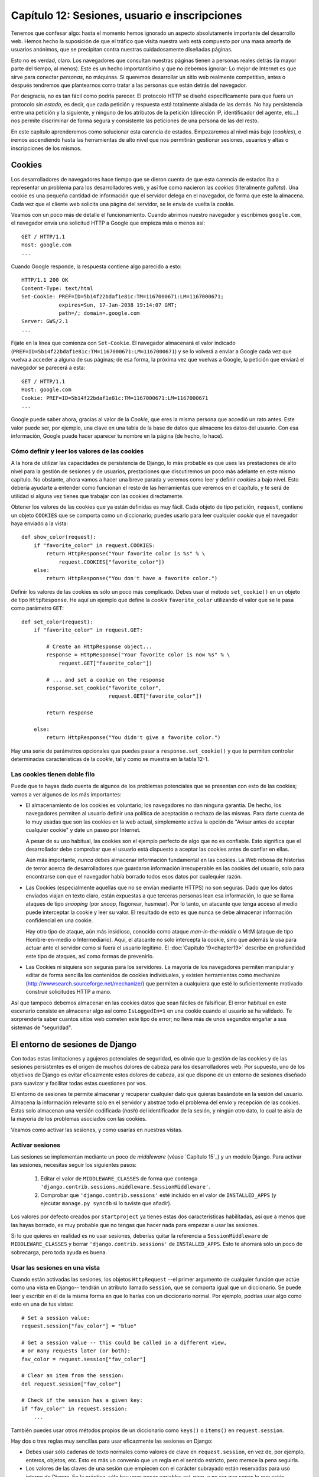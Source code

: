 ==============================================
Capítulo 12: Sesiones, usuario e inscripciones
==============================================

Tenemos que confesar algo: hasta el momento hemos ignorado un aspecto
absolutamente importante del desarrollo web. Hemos hecho la
suposición de que el tráfico que visita nuestra web está compuesto
por una masa amorfa de usuarios anónimos, que se precipitan contra nuestras
cuidadosamente diseñadas páginas.

Esto no es verdad, claro. Los navegadores que consultan nuestras
páginas tienen a personas reales detrás (la mayor parte del tiempo, al
menos). Este es un hecho importantísimo y que no debemos ignorar: Lo
mejor de Internet es que sirve para conectar *personas*, no máquinas. Si
queremos desarrollar un sitio web realmente competitivo, antes o después
tendremos que plantearnos como tratar a las personas que están
detrás del navegador.

Por desgracia, no es tan fácil como podría parecer. El protocolo HTTP
se diseñó específicamente para que fuera un protocolo *sin estado*, es
decir, que cada petición y respuesta está totalmente aislada de las
demás. No hay persistencia entre una petición y la siguiente, y ninguno
de los atributos de la petición (dirección IP, identificador del
agente, etc...) nos permite discriminar de forma segura y consistente
las peticiones de una persona de las del resto.

En este capítulo aprenderemos como solucionar esta carencia de
estados. Empezaremos al nivel más bajo (*cookies*), e iremos ascendiendo
hasta las herramientas de alto nivel que nos permitirán gestionar
sesiones, usuarios y altas o inscripciones de los mismos.

Cookies
=======

Los desarrolladores de navegadores hace tiempo que se dieron cuenta de que esta
carencia de estados iba a representar un problema para los desarrolladores
web, y así fue como nacieron las *cookies* (literalmente *galleta*). Una
cookie es una pequeña cantidad de información que el servidor delega
en el navegador, de forma que este la almacena. Cada vez que el cliente
web solicita una página del servidor, se le envía de
vuelta la cookie.

Veamos con un poco más de detalle el funcionamiento. Cuando abrimos
nuestro navegador y escribimos ``google.com``, el navegador envía
una solicitud HTTP a Google que empieza más o menos así::

    GET / HTTP/1.1
    Host: google.com
    ...

Cuando Google responde, la respuesta contiene algo parecido a esto::

    HTTP/1.1 200 OK
    Content-Type: text/html
    Set-Cookie: PREF=ID=5b14f22bdaf1e81c:TM=1167000671:LM=1167000671;
                expires=Sun, 17-Jan-2038 19:14:07 GMT;
                path=/; domain=.google.com
    Server: GWS/2.1
    ...

Fíjate en la línea que comienza con ``Set-Cookie``. El navegador almacenará
el valor indicado (``PREF=ID=5b14f22bdaf1e81c:TM=1167000671:LM=1167000671``) y
se lo volverá a enviar a Google cada vez que vuelva a acceder a alguna de
sus páginas; de esa forma, la próxima vez que vuelvas a Google, la petición
que enviará el navegador se parecerá a esta::

    GET / HTTP/1.1
    Host: google.com
    Cookie: PREF=ID=5b14f22bdaf1e81c:TM=1167000671:LM=1167000671
    ...

Google puede saber ahora, gracias al valor de la *Cookie*, que eres la misma
persona que accedió un rato antes. Este valor puede ser, por ejemplo, una
clave en una tabla de la base de datos que almacene los datos del
usuario. Con esa información, Google puede hacer aparecer tu nombre
en la página (de hecho, lo hace).

Cómo definir y leer los valores de las cookies
----------------------------------------------

A la hora de utilizar las capacidades de persistencia de Django, lo más
probable es que uses las prestaciones de alto nivel para la gestión de
sesiones y de usuarios, prestaciones que discutiremos un poco más
adelante en este mismo capítulo. No obstante, ahora vamos a hacer
una breve parada y veremos como leer y definir *cookies* a bajo
nivel. Esto debería ayudarte a entender como funcionan el resto
de las herramientas que veremos en el capítulo, y te será de utilidad
si alguna vez tienes que trabajar con las cookies directamente.

Obtener los valores de las cookies que ya están definidas es muy fácil. Cada
objeto de tipo petición, ``request``, contiene un objeto ``COOKIES`` que se
comporta como un diccionario; puedes usarlo para leer cualquier *cookie* que el
navegador haya enviado a la vista::

    def show_color(request):
        if "favorite_color" in request.COOKIES:
            return HttpResponse("Your favorite color is %s" % \
                request.COOKIES["favorite_color"])
        else:
            return HttpResponse("You don't have a favorite color.")

Definir los valores de las cookies es sólo un poco más complicado. Debes
usar el método ``set_cookie()`` en un objeto de tipo ``HttpResponse``. He
aquí un ejemplo que define la *cookie* ``favorite_color`` utilizando
el valor que se le pasa como parámetro ``GET``::

    def set_color(request):
        if "favorite_color" in request.GET:

            # Create an HttpResponse object...
            response = HttpResponse("Your favorite color is now %s" % \
                request.GET["favorite_color"])

            # ... and set a cookie on the response
            response.set_cookie("favorite_color",
                                request.GET["favorite_color"])

            return response

        else:
            return HttpResponse("You didn't give a favorite color.")

Hay una serie de parámetros opcionales que puedes pasar
a ``response.set_cookie()`` y que te permiten controlar determinadas
características de la *cookie*, tal y como se muestra en la
tabla 12-1.

.. tabla:: Tabla 12-1: Opciones de las Cookies

==============  =================  ===================================================
 Parámetro      Valor por omisión  Descripción
==============  =================  ===================================================
  ``max_age``       ``None``       El tiempo (en segundos) que la cookie
                                   debe permanecer activa. Si este
                                   parámetro es la *cookie*, desaparecerá
                                   automáticamente cuando se cierre el
                                   navegador.


 ``expires``       ``None``       La fecha y hora en que la cookie debe
                                   expirar. Debe estar en el formato
                                   ``"Wdy, DD-Mth-YY HH:MM:SS GMT"``. Si
                                   se utiliza este parámetro, su valor
                                   tiene preferencia sobre el definido
                                   mediante ``max_age``.

    ``path``        ``"/"``        La ruta o *path* para la cual es válida la
                                   cookie. Los navegadores solo reenviarán la
                                   cookie a las páginas que estén en dicha
                                   ruta. Esto impide que se envíe esta cookie
                                   a otras secciones de la web.

                                   Es especialmente útil si no se tiene el control
                                   del nivel superior de directorios del
                                   servidor web.

    ``domain``      ``None``       El dominio para el cual es válida la cookie. Se
                                   puede usar este parámetro para definir una
                                   cookie que sea apta para varios dominios. Por
                                   ejemplo, definiendo ``domain=".example.com"``
                                   la cookie será enviada a los dominios
                                   ``www.example.com``, ``www2.example.com`` y
                                   ``aun.otro.subdominio.example.com``.

                                   Si a este parámetro no se le asigna ningún valor, 
                                   la cookie solo será enviada al dominio que la
                                   definió.

    ``secure``      ``False``      Si este valor se define como ``True``, se le indica
                                   al navegador que sólo retorne esta cookie a las 
                                   páginas que se accedan de forma segura
                                   (protocolo HTTPS en vez de   HTTP).
==============  =================  ===================================================

Las cookies tienen doble filo
-----------------------------

Puede que te hayas dado cuenta de algunos de los problemas potenciales
que se presentan con esto de las cookies; vamos a ver algunos de los
más importantes:

* El almacenamiento de los cookies es voluntario; los navegadores
  no dan ninguna garantía. De hecho, los navegadores permiten al
  usuario definir una política de aceptación o rechazo de las
  mismas. Para darte cuenta de lo muy usadas que son las cookies
  en la web actual, simplemente activa la opción de "Avisar antes
  de aceptar cualquier cookie" y date un paseo por Internet.

  A pesar de su uso habitual, las cookies son el ejemplo perfecto
  de algo que no es confiable. Esto significa que el desarrollador debe
  comprobar que el usuario está dispuesto a aceptar las cookies
  antes de confiar en ellas.

  Aún más importante, *nunca* debes almacenar información fundamental
  en las cookies. La Web rebosa de historias de terror acerca
  de desarrolladores que guardaron información irrecuperable
  en las cookies del usuario, solo para encontrarse con que el
  navegador había borrado todos esos datos por cualequier razón.

* Las Cookies (especialmente aquellas que no se envían mediante HTTPS)
  no son seguras. Dado que los datos enviados viajan en texto claro,
  están expuestas a que terceras personas lean esa información, lo
  que se llama ataques de tipo *snooping* (por *snoop*, fisgonear, husmear).
  Por lo tanto, un atacante que tenga acceso al medio puede interceptar la
  cookie y leer su valor. El resultado de esto es que nunca se debe almacenar
  información confidencial en una cookie.

  Hay otro tipo de ataque, aún más insidioso, conocido como
  ataque *man-in-the-middle* o MitM (ataque de tipo Hombre-en-medio o
  Intermediario). Aquí, el atacante no solo intercepta la cookie,
  sino que además la usa para actuar ante el servidor como si fuera
  el usuario legítimo. El :doc:`Capítulo 19<chapter19>` describe en profundidad
  este tipo de ataques, así como formas de prevenirlo.

* Las Cookies ni siquiera son seguras para los servidores. La mayoría de los
  navegadores permiten manipular y editar de forma sencilla los contenidos
  de cookies individuales, y existen herramientas como mechanize
  (http://wwwsearch.sourceforge.net/mechanize/) que permiten a cualquiera
  que esté lo suficientemente motivado construir solicitudes HTTP
  a mano.

Así que tampoco debemos almacenar en las cookies datos que sean
fáciles de falsificar. El error habitual en este escenario
consiste en almacenar algo así como  ``IsLoggedIn=1`` en una cookie
cuando el usuario se ha validado. Te sorprendería saber cuantos sitios
web cometen este tipo de error; no lleva más de unos segundos
engañar a sus sistemas de "seguridad".

El entorno de sesiones de Django
================================

Con todas estas limitaciones y agujeros potenciales de seguridad, es obvio
que la gestión de las cookies y de las sesiones persistentes es el origen
de muchos dolores de cabeza para los desarrolladores web. Por supuesto,
uno de los objetivos de Django es evitar eficazmente estos dolores de cabeza, así
que dispone de un entorno de sesiones diseñado para suavizar y facilitar todas
estas cuestiones por vos.

El entorno de sesiones te permite almacenar y recuperar cualquier dato
que quieras basándote en la sesión del usuario. Almacena la información relevante solo en el
servidor y abstrae todo el problema del envío y recepción de las
cookies. Estas solo almacenan una versión codificada (*hash*) del identificador
de la sesión, y ningún otro dato, lo cual te aisla de la mayoría de los
problemas asociados con las cookies.

Veamos como activar las sesiones, y como usarlas en nuestras vistas.

Activar sesiones
----------------

Las sesiones se implementan mediante un poco de *middleware* (véase `Capítulo 15`_)
y un modelo Django. Para activar las sesiones, necesitas seguir los
siguientes pasos:

    #. Editar el valor de ``MIDDLEWARE_CLASSES`` de forma que contenga
       ``'django.contrib.sessions.middleware.SessionMiddleware'``.

    #. Comprobar que ``'django.contrib.sessions'`` esté incluido
       en el valor de ``INSTALLED_APPS`` (y ejecutar ``manage.py syncdb``
       si lo tuviste que añadir).

Los valores por defecto creados por ``startproject`` ya tienes estas dos
características habilitadas, así que a menos que las hayas borrado, es
muy probable que no tengas que hacer nada para empezar a usar las
sesiones.

Si lo que quieres en realidad es no usar sesiones, deberías quitar
la referencia a ``SessionMiddleware`` de ``MIDDLEWARE_CLASSES`` y
borrar ``'django.contrib.sessions'`` de ``INSTALLED_APPS``. Esto
te ahorrará sólo un poco de sobrecarga, pero toda ayuda es buena.

Usar las sesiones en una vista
------------------------------

Cuando están activadas las sesiones, los objetos ``HttpRequest`` --el
primer argumento de cualquier función que actúe como una vista en Django--
tendrán un atributo llamado ``session``, que se comporta igual
que un diccionario. Se puede leer y escribir en él de la misma forma
en que lo harías con un diccionario normal. Por ejemplo, podrías usar
algo como esto en una de tus vistas::

    # Set a session value:
    request.session["fav_color"] = "blue"

    # Get a session value -- this could be called in a different view,
    # or many requests later (or both):
    fav_color = request.session["fav_color"]

    # Clear an item from the session:
    del request.session["fav_color"]

    # Check if the session has a given key:
    if "fav_color" in request.session:
        ...

También puedes usar otros métodos propios de un diccionario como ``keys()``
o ``items()`` en ``request.session``.

Hay dos o tres reglas muy sencillas para usar eficazmente las sesiones en Django:

* Debes usar sólo cadenas de texto normales como valores de clave
  en ``request.session``, en vez de, por ejemplo, enteros, objetos, etc. Esto
  es más un convenio que un regla en el sentido estricto, pero merece la pena
  seguirla.

* Los valores de las claves de una sesión que empiecen con el carácter
  subrayado están reservadas para uso interno de Django. En la práctica, sólo
  hay unas pocas variables así, pero, a no ser que sepas lo que estás
  haciendo (y estés dispuesto a mantenerte al día en los cambios internos
  de Django), lo mejor que puedes hacer es evitar usar el carácter subrayado
  como prefijo en tus propias variables; eso impedirá que Django
  pueda interferir con tu aplicación,

* Nunca reemplaces ``request.session`` por otro objeto, y nunca accedas
  o modifiques sus atributos. Utilízalo sólo como si fuera un diccionario.

Veamos un ejemplo rápido. Esta vista simplificada define una variable
``has_commented`` como ``True`` después de que el usuario haya publicado
un comentario. Es una forma sencilla (aunque no particularmente segura) de
impedir que el usuario publique dos veces el mismo comentario::

    def post_comment(request, new_comment):
        if request.session.get('has_commented', False):
            return HttpResponse("You've already commented.")
        c = comments.Comment(comment=new_comment)
        c.save()
        request.session['has_commented'] = True
        return HttpResponse('Thanks for your comment!')

Esta vista simplificada permite que un usuario se identifique
como tal en nuestras páginas::

    def login(request):
        try:
            m = Member.objects.get(username__exact=request.POST['username'])
            if m.password == request.POST['password']:
                request.session['member_id'] = m.id
                return HttpResponse("You're logged in.")
        except Member.DoesNotExist:
            return HttpResponse("Your username and password didn't match.")

Y esta le permite cerrar o salir de la sesión::

    def logout(request):
        try:
            del request.session['member_id']
        except KeyError:
            pass
        return HttpResponse("You're logged out.")

.. nota::

    En la práctica, esta sería una forma pésima de validar a tus
    usuarios. El mecanismo de autentificación que presentaremos
    un poco más adelante realiza esta tarea de forma mucho más
    segura y robusta. Los ejemplo son deliberadamente simples
    para que se comprendan con más facilidad.

Comprobar que las *cookies* sean utilizables
--------------------------------------------

Como ya mencionamos, no se puede confiar en que cualquier navegador
sea capaz de aceptar *cookies*. Por ello, Django incluye una forma fácil
de comprobar que el cliente del usuario disponga de esta capacidad. Sólo
es necesario llamar a la función ``request.session.set_test_cookie()``
en una vista, y comprobar posteriormente, en otra vista distinta, el
resultado de llamar a ``request.session.test_cookie_worked()``.

Esta división un tanto extraña entre las llamadas a ``set_test_cookie()`` y ``test_cookie_worked()`` se debe a la forma es que trabajan las *cookies*. Cuando
se define una *cookie*, no tienes forma de saber si el navegador la ha aceptado
realmente hasta la siguiente solicitud.

Es una práctica recomendable llamar a la función ``delete_test_cookie()`` para
limpiar la cookie de prueba después de haberla usado. Lo mejor es hacerlo
justo después de haber verificado que las *cookies* funcionan.

He aquí un ejemplo típico de uso::

    def login(request):

        # If we submitted the form...
        if request.method == 'POST':

            # Check that the test cookie worked (we set it below):
            if request.session.test_cookie_worked():

                # The test cookie worked, so delete it.
                request.session.delete_test_cookie()

                # In practice, we'd need some logic to check username/password
                # here, but since this is an example...
                return HttpResponse("You're logged in.")

            # The test cookie failed, so display an error message. If this
            # was a real site we'd want to display a friendlier message.
            else:
                return HttpResponse("Please enable cookies and try again.")

        # If we didn't post, send the test cookie along with the login form.
        request.session.set_test_cookie()
        return render_to_response('foo/login_form.html')


.. admonition:: Nota

    De nuevo, las funciones de autentificación ya definidas en el entorno
    realizan estos chequeos por vos.

Usar las sesiones fuera de las vistas
-------------------------------------

Internamente, cada sesión es simplemente un modelo de entidad de
Django como cualquier otro, definido en ``django.contrib.sessions.models``. Cada
sesión se identifica gracias a un *hash* pseudo-aleatorio de 32 caracteres, que
es el valor que se almacena en la cookie. Dado que es un modelo normal, puedes
acceder a las propiedades de las sesiones usando la API de acceso a la
base de datos de Django::

    >>> from django.contrib.sessions.models import Session
    >>> s = Session.objects.get(pk='2b1189a188b44ad18c35e113ac6ceead')
    >>> s.expire_date
    datetime.datetime(2005, 8, 20, 13, 35, 12)

Para poder acceder a los datos de la sesión, hay que usar el método
``get_decoded()``. Esto se debe a que estos datos, que consistían en
un diccionario, están almacenados codificados::

    >>> s.session_data
    'KGRwMQpTJ19hdXRoX3VzZXJfaWQnCnAyCkkxCnMuMTExY2ZjODI2Yj...'
    >>> s.get_decoded()
    {'user_id': 42}

Cuándo se guardan las sesiones
------------------------------

Django, en principio, solo almacena la sesión en la base de datos si ésta
ha sido modificada; es decir, si cualquiera de los valores almacenados
en el diccionario es asignado o borrado. Esto puede dar lugar a algunos
errores sutiles, como se indica en el último ejemplo::

    # Session is modified.
    request.session['foo'] = 'bar'

    # Session is modified.
    del request.session['foo']

    # Session is modified.
    request.session['foo'] = {}

    # Gotcha: Session is NOT modified, because this alters
    # request.session['foo'] instead of request.session.
    request.session['foo']['bar'] = 'baz'

Se puede cambiar este comportamiento, especificando la opción
``SESSION_SAVE_EVERY_REQUEST`` a ``True``. Si lo hacemos así, Django
almacenará la sesión en la base de datos en cada petición, incluso si
no se ha modificado ninguno de sus valores.

Fíjate que la cookie de sesión sólo se envía cuando se ha creado o
modificado una sesión. Si ``SESSION_SAVE_EVERY_REQUEST`` está como ``True``, la
cookie de sesión será reenviada en cada petición. De forma similar, la sección
de expiración (''expires'') se actualizará cada vez que se reenvíe la
cookie.

Sesiones breves frente a sesiones persistentes
----------------------------------------------

Es posible que te hayas fijado en que la cookie que nos envió Google al
principio del capítulo contenía el siguiente texto ``expires=Sun,
17-Jan-2038 19:14:07 GMT;``. Las Cookies pueden incluir opcionalmente
una fecha de expiración, que informa al navegador el momento en que se
debe desechar por inválida. Si la cookie no contiene ningún
valor de expiración, el navegador entiende que esta debe expirar
en el momento en que se cierra el propio navegador. Se puede controlar
el comportamiento del entorno para que use cookies de este tipo, breves, ajustando
en valor de la opción ``SESSION_EXPIRE_AT_BROWSER_CLOSE``.

El valor por omisión de la opción ``SESSION_EXPIRE_AT_BROWSER_CLOSE`` es
``False``, lo que significa que las cookies serán almacenadas en el
navegador del usuario durante ``SESSION_COOKIE_AGE`` segundos (cuyo
valor por defecto es de dos semanas, o 1.209.600 segundos). Estos
valores son adecuados si no quieres obligar a tus usuarios a validarse
cada vez que abran el navegador y accedan a tu página.

Si ``SESSION_EXPIRE_AT_BROWSER_CLOSE`` se establece a ``True``, Django
usará cookies que se invalidarán cuando el usuario cierre el navegador.

Otras características de las sesiones
-------------------------------------

Además de las características ya mencionadas, hay otros valores de configuración que
influyen en la gestión de sesiones con Django, tal y como se muestra en
la tabla 12-2.

.. tabla:: Tabla 12-2. Valores de configuración que influyen en el comportamiento de las cookies

==========================  =============================  =================
  Opción                      Descripción                  Valor por defecto
==========================  =============================  =================
``SESSION_COOKIE_DOMAIN``   El Dominio a utilizar por la   ``None``
                            cookie de sesión. Se puede
                            utilizar, por ejemplo, el
                            valor ``".lawrence.com"``
                            para utilizar la cookie en
                            diferentes subdominios. El
                            valor ``None`` indica una
                            cookie estándar.

``SESSION_COOKIE_NAME``     El nombre de la cookie de       ``"sessionid"``
                            sesiones. Puede ser cualquier
                            cadena de texto.

``SESSION_COOKIE_SECURE``   Indica si se debe usar una       ``False``
                            cookie segura para la cookie
                            de sesión. Si el valor es
                            ``True``, la cookie se
                            marcará como segura, lo que
                            significa que sólo se podrá
                            utilizar mediante el
                            protocolo HTTPS.
==========================  =============================  =================

.. admonition:: Detalles técnicos

    Para los más curiosos, he aquí una serie de notas técnicas acerca de algunos
    aspectos interesantes de la gestión interna de las sesiones:

* El diccionario de la sesión acepta cualquier objeto Python capaz de
  ser serializado con ``pickle``. Véase la documentación del módulo
  ``pickle`` incluido en la biblioteca estándar de Python para más información.

* Los datos de la sesión se almacenan en una tabla en la base de datos llamada
  ``django_session``.

* Los datos de la sesión son suministrados bajo demanda. Si nunca accedes al
  atributo ``request.session``, Django nunca accederá a la base de datos.

* Django sólo envía la cookie si tiene que hacerlo. Si no modificas ningún
  valor de la sesión, no reenvía la cookie (a no ser que hayas definido
  ``SESSION_SAVE_EVERY_REQUEST`` como ``True``).

* El entorno de sesiones de Django se basa entera y exclusivamente en
  las cookies. No almacena la información de la sesión en las URL, como recurso
  extremo en el caso de que no se puedan utilizar las cookies, como hacen
  otros entornos (PHP, JSP).

  Esta es una decisión tomada de forma consciente. Poner los
  identificadores de sesión en las URL no solo hace que las
  direcciones sean más feas, también hace que el sistema sea
  vulnerable ante un tipo de ataque en que se roba el
  identificador de la sesión utilizando la cabecera
  ``Referer``.

  Si aun te pica la curiosidad, el código fuente es bastante directo y claro, mira
  en ``django.contrib.sessions`` para más detalles.


Usuarios e identificación
=========================

Estamos ya a medio camino de poder conectar los navegadores con la Gente
de Verdad™. Las sesiones nos permiten almacenar información a lo largo de
las diferentes peticiones del navegador; la segunda parte de la ecuación
es utilizar esas sesiones para validar al usuario, es decir, permitirle
hacer *login*. Por supuesto, no podemos simplemente confiar en que
los usuarios sean quien dicen ser, necesitamos autentificarlos de alguna
manera.

Naturalmente, Django nos proporciona las herramientas necesarias para
tratar con este problema tan habitual (y con muchos otros). El sistema
de autentificación de usuarios de Django maneja cuentas de usuarios, grupos,
permisos y sesiones basadas en cookies. El sistema también es llamada sistema
*aut/aut* (autenticaficación y autorización). El nombre implica que, a
menudo, tratar con los usuarios implica dos procesos. Se necesita:

* Verificar (*autentificación*) que un usuario es quien dice
  ser (Normalmente comprobando un nombre de usuario y una
  contraseña contra una tabla de una base de datos)

* Verificar que el usuario está autorizado (*autorización*) a
  realizar una operación determinada (normalmente
  comprobando una tabla de permisos)

Siguiendo estos requerimientos, el sistema aut/aut de Django consta de los
siguientes componentes:

* *Usuarios*: Personas registradas en tu sitio web

* *Permisos*: Valores binarios (Si/No) que indican si un usuario
  puede o no realizar una tarea determinada.

* *grupos*: Una forma genérica de aplicar etiquetas y permisos a
  más de un usuario.

* *mensajes*: Un mecanismo sencillo que permite enviar y mostrar
  mensajes del sistema usando una cola.

* *Perfiles*: Un mecanismo que permite extender los objetos de
  tipo usuario con campos adicionales.

Si ya has utilizado la herramienta de administración (descrita en el
:doc:`Capítulo <chapter06>6`), habrás visto muchas de estas utilidades, y si has
modificado usuarios y grupos con dicha herramienta, ya has modificado
las tablas en las que se basa el sistema aut/aut.

Habilitar el soporte para autentificación
-----------------------------------------

Al igual que ocurría con las sesiones, el sistema de autentificación
viene incluido como una aplicación en el módulo ``django.contrib``, y
necesita ser instalado. De igual manera, viene instalado por defecto, por
lo que solo es necesario seguir los siguientes pasos si previamente
la has desinstalado:

* Comprueba que el sistema de sesiones esté activo, tal y como
  se explico previamente en este capítulo. Seguir la pista de
  los usuario implica usar cookies, y por lo tanto necesitamos
  el entorno de sesiones operativo.

* Incluye ``'django.contrib.auth'`` dentro de tu ``INSTALLED_APPS`` y
  ejecuta  ``manage.py syncdb``.

* Asegúrate de que
  ``'django.contrib.auth.middleware.AuthenticationMiddleware'`` está
  incluido en ``MIDDLEWARE_CLASSES`` *después de*
  ``SessionMiddleware``.

Una vez resuelto este tema, ya estamos preparados para empezar a lidiar
con los usuarios en nuestras vistas. La principal interfaz que
usarás para trabajar con los datos del usuario dentro de una vista es
``request.user``; es un objeto que representa al usuario que está conectado
en ese momento. Si no hay ningún usuario conectado, este objeto será
una instancia de la clase ``AnonymousUser`` (veremos más sobre esta clase
un poco más adelante).

Puedes saber fácilmente si el usuario está identificado o no con el método
``is_authenticated()``::

    if request.user.is_authenticated():
        # Do something for authenticated users.
    else:
        # Do something for anonymous users.

Utilizando usuarios
===================

Una vez que ya tienes un usuario (normalmente mediante ``request.user``, pero
también puede ser por otros métodos, que se describirán en breve) dispondrás
de una serie de campos de datos y métodos asociados al mismo. Los objetos de la clase
``AnonymousUser`` emulan *parte* de esta interfaz, pero no toda, por lo que es
preferible comprobar el resultado de ``user.is_authenticated()`` antes
de asumir de buena fe que nos encontramos ante un usuario legítimo. Las tablas
12-3 y 12-4 listan todos los campos y métodos, respectivamente, de los objetos
de la clase ``User``.

.. tabla:: Tabla 12-3. Campos de los objetos ``User``

Campos de los objetos ``User``

==================  =============================================================
    Campo               Descripción
==================  =============================================================
    ``username``        Obligatorio; 30 caracteres como máximo. Sólo acepta
                        caracteres alfanuméricos (letras, dígitos y el
                        carácter subrayado).

  ``first_name``        Opcional; 30 caracteres como máximo.

    ``last_name``       Opcional; 30 caracteres como máximo.

    ``email``           Opcional. Dirección de correo electrónico.

    ``password``        Obligatorio. Un código de comprobación (*hash*),
                        junto con otros metadatos de la contraseña. Django
                        nunca almacena la contraseña en crudo. Véase la
                        sección "`Cambia contraseñas`_" para más información

    ``is_staff``        Booleano. Indica que el usuario puede acceder
                        a las secciones de administración.

   ``is_active``        Booleano. Indica que la cuenta puede ser usada para
                        identificarse. Se puede poner a ``False`` para
                        deshabilitar a un usuario sin tener que borrarlo
                        de la tabla.

``is_superuser``        Booleano. Señala que el usuario tiene todos los
                        permisos, aún cuando no se le hayan asignado
                        explícitamente

  ``last_login``        Fecha y hora de la última vez que el usuario se
                        identificó. Se asigna automáticamente a la
                        fecha actual por defecto.

 ``date_joined``        Fecha y hora en que fue creada esta cuenta de
                        usuario. Se asigna automáticamente a la
                        fecha actual en su momento.

==================  =============================================================

.. tabla:: Tabla 12-4. Métodos de los objetos ``User``

Metodos de los objetos ``User``

================================  ================================================
    Método                            Descripción
================================  ================================================
    ``is_authenticated()``            Siempre devuelve ``True`` para usuario
                                      reales. Es una forma de determinar si el
                                      usuario se ha identificado. esto no
                                      implica que posea ningún permiso, y
                                      tampoco comprueba que la cuenta esté
                                      activa. Sólo indica que el usuario se
                                      ha identificado con éxito.

    ``is_anonymous()``                Devuelve ``True`` sólo para usuarios
                                      anónimos, y ``False`` para usuarios
                                      "reales". En general, es preferible
                                      usar el método ``is_authenticated()``.

    ``get_full_name()``               Devuelve la concatenación de los
                                      campos ``first_name`` y
                                      ``last_name``, con un espacio
                                      en medio.

    ``set_password(passwd)``          Cambia la contraseña del usuario a
                                      la cadena de texto en claro indicada,
                                      realizando internamente las
                                      operaciones necesarias para calcular
                                      el código de comprobación o *hash*
                                      necesario. Este método *no* guarda el
                                      objeto ``User``.

    ``check_password(passwd)``        devuelve ``True`` si la cadena de
                                      texto en claro que se le pasa
                                      coincide con la contraseña
                                      del usuario. Realiza internamente
                                      las operaciones necesarias para
                                      calcular los códigos de comprobación
                                      o *hash* necesarios.

    ``get_group_permissions()``       Devuelve una lista con los permisos que
                                      tiene un usuario, obtenidos a través del
                                      grupo o grupos a las que pertenezca.

    ``get_all_permissions()``         Devuelve una lista con los permisos que
                                      tiene concedidos un usuario, ya sea a
                                      través de los grupos a los que pertenece
                                      o bien asignados directamente.

    ``has_perm(perm)``                Devuelve ``True`` si el usuario tiene el
                                      permiso indicado. El valor de ``perm``
                                      está en el
                                      formato ```"package.codename"``. Si el
                                      usuario no está activo, siempre
                                      devolverá ``False``.

    ``has_perms(perm_list)``          Devuelve ``True`` si el usuario tiene
                                      *todos* los permisos indicados. Si el
                                      usuario no está activo, siempre
                                      devolverá ``False``.

 ``has_module_perms(app_label)``      Devuelve ``True`` si el usuario tiene
                                      algún permiso en la etiqueta de
                                      aplicación indicada, ``app_label``. Si
                                      el usuario no está activo, siempre
                                      devolverá ``False``.

 ``get_and_delete_messages()``        Devuelve una lista de mensajes (objetos
                                      de la clase ``Message``) de la cola del
                                      usuario, y los borra posteriormente.

    ``email_user(subj, msg)``         Envía un correo electrónico al usuario.
                                      El mensaje aparece como enviado desde
                                      la dirección indicada en el valor
                                      ``DEFAULT_FROM_EMAIL``. Se le puede
                                      pasar un tercer parámetro opcional,
                                      ``from_email``, para indicar otra
                                      dirección de remite distinta.

    ``get_profile()``                 Devuelve un perfil del usuario
                                      específico para el sitio. En la sección
                                      "`Perfiles`_" se explicará con más detalle
                                      este método.
================================  ================================================

Por último, los objetos de tipo ``User`` mantienen dos campos de relaciones
múltiples o muchos-a-muchos: Grupos y permisos (``groups`` y ``permissions``). Se puede
acceder a estos objetos relacionados de la misma manera en que se usan otros
campos múltiples::

        # Set a user's groups:
        myuser.groups = group_list

        # Add a user to some groups:
        myuser.groups.add(group1, group2,...)

        # Remove a user from some groups:
        myuser.groups.remove(group1, group2,...)

        # Remove a user from all groups:
        myuser.groups.clear()

        # Permissions work the same way
        myuser.permissions = permission_list
        myuser.permissions.add(permission1, permission2, ...)
        myuser.permissions.remove(permission1, permission2, ...)
        myuser.permissions.clear()

Iniciar y cerrar sesión
-----------------------

Django proporciona vistas predefinidas para  gestionar la entrada
del usuario, (el momento en que se identifica), y la salida, (es
decir, cuando cierra la sesión), además de otros trucos ingeniosos. Pero
antes de entrar en detalles, veremos como hacer que los usuario puedan
iniciar y cerrar la sesión "a mano". Django incluye dos funciones
para realizar estas acciones, en el módulo ``django.contrib.auth``:
``authenticate()`` y ``login()``.

Para autentificar un identificador de usuario y una contraseña, se utiliza
la función ``authenticate()``. esta función acepta dos parámetros ,
``username`` y ``password``, y devuelve un objeto de tipo ``User`` si la
contraseña es correcta para el identificador de usuario. Si falla la
comprobación (ya sea porque sea incorrecta la contraseña o porque sea
incorrecta la identificación del usuario), la función devolverá ``None``::

    >>> from django.contrib import auth
    >>> user = auth.authenticate(username='john', password='secret')
    >>> if user is not None:
    ...     print "Correct!"
    ... else:
    ...     print "Oops, that's wrong!"

La llamada a ``authenticate()`` sólo verifica las credenciales del
usuario. Todavía hay que realizar una llamada a ``login()`` para
completar el inicio de sesión. La llamada a ``login()`` acepta un
objeto de la clase ``HttpRequest`` y un objeto ``User`` y almacena
el identificador del usuario en la sesión, usando el entorno de
sesiones de Django.

El siguiente ejemplo muestra el uso de ambas funciones,
``authenticate()`` y ``login()``, dentro de una vista::

    from django.contrib import auth

    def login(request):
        username = request.POST['username']
        password = request.POST['password']
        user = auth.authenticate(username=username, password=password)
        if user is not None and user.is_active:
            # Correct password, and the user is marked "active"
            auth.login(request, user)
            # Redirect to a success page.
            return HttpResponseRedirect("/account/loggedin/")
        else:
            # Show an error page
            return HttpResponseRedirect("/account/invalid/")

Para cerrar la sesión, se puede llamar a ``django.contrib.auth.logout()``
dentro de una vista. Necesita que se le pase como parámetro un objeto
de tipo ``HttpRequest``, y no devuelve ningún valor::

    from django.contrib import auth

    def logout(request):
        auth.logout(request)
        # Redirect to a success page.
        return HttpResponseRedirect("/account/loggedout/")

La llamada a ``logout()`` no produce ningún error, aun si no hubiera
ningún usuario conectado.

En la práctica, no es normalmente necesario escribir tus propias
funciones para realizar estas tareas; el sistema de autentificación
viene con un conjunto de vistas predefinidas para ello.

El primer paso para utilizar las vistas de autentificación es
mapearlas en tu URLconf. Necesitas modificar tu código hasta
tener algo parecido a esto::

    from django.contrib.auth.views import login, logout

    urlpatterns = patterns('',
        # existing patterns here...
        (r'^accounts/login/$',  login),
        (r'^accounts/logout/$', logout),
    )

``/accounts/login/`` y ``/accounts/logout/`` son las URL por defecto
que usa Django para estas vistas.

Por defecto, la vista de ``login`` utiliza la plantilla definida en
``registration/login.html`` (puedes cambiar el nombre de la plantilla
utilizando un parámetro opcional, ``template_name``). El formulario
necesita contener un campo llamado ``username`` y otro llamado
``password``. Una plantilla de ejemplo podría ser esta:

.. code-block:: html

    {% extends "base.html" %}

    {% block content %}

      {% if form.errors %}
        <p class="error">Sorry, that's not a valid username or password</p>
      {% endif %}

      <form action='.' method='post'>
        <label for="username">User name:</label>
        <input type="text" name="username" value="" id="username">
        <label for="password">Password:</label>
        <input type="password" name="password" value="" id="password">

        <input type="submit" value="login" />
        <input type="hidden" name="next" value="{{ next|escape }}" />
      <form action='.' method='post'>

    {% endblock %}

Si el usuario se identifica correctamente, su navegador será redirigido
a ``/accounts/profile/``. Puedes indicar una dirección distinta especificando
un tercer campo (normalmente oculto) que se llame ``next``, cuyo valor
debe ser la URL a redireccionar después de la identificación. También puedes
pasar este valor como un parámetro ``GET`` a la vista de identificación
y se añadirá automáticamente su valor al contexto en una variable
llamada ``next``, que puedes incluir ahora en un campo oculto.

La vista de cierre de sesión se comporta de forma un poco diferente. Por defecto
utiliza la plantilla definida en ``registration/logged_out.html`` (que normalmente
contiene un mensaje del tipo "Ha cerrado su sesión"). No obstante, se
puede llamar a esta vista con un parámetro extra, llamado ``next_page``, que
indicaría la vista a la que se debe redirigir una vez efectuado el cierre de
la sesión.

Limitar el acceso a los usuarios identificados
----------------------------------------------

Por supuesto, la razón de haber implementado todo este
sistema es permitirnos limitar el acceso a determinadas
partes de nuestro sitio.

La forma más simple y directa de limitar este acceso es
comprobar el resultado de llamar a la función
``request.user.is_authenticated()`` y redirigir
a una página de identificación, si procede::

    from django.http import HttpResponseRedirect

    def my_view(request):
        if not request.user.is_authenticated():
            return HttpResponseRedirect('/login/?next=%s' % request.path)
        # ...

O quizás mostrar un mensaje de error::

    def my_view(request):
        if not request.user.is_authenticated():
            return render_to_response('myapp/login_error.html')
        # ...

Si se desea abreviar, se puede usar el decorador ``login_required``
sobre las vistas que nos interese proteger::

    from django.contrib.auth.decorators import login_required

    @login_required
    def my_view(request):
        # ...

Esto es lo que hace el decorador ``login_required``:

    * Si el usuario no está identificado, redirige a la
      dirección ``/accounts/login/``, incluyendo la
      url actual como un parámetro con el nombre ``next``, por
      ejemplo ``/accounts/login/?next=/polls/3/``.

    * Si el usuario está identificado, ejecuta la vista
      sin ningún cambio. La vista puede asumir sin problemas
      que el usuario esta identificado correctamente

Limitar el acceso a usuarios que pasan una prueba
-------------------------------------------------

Se puede limitar el acceso basándose en ciertos permisos o en algún otro
tipo de prueba, o proporcionar una página de identificación
distinta de la vista por defecto, y las dos cosas se hacen
de manera similar.

La forma más cruda es ejecutar las pruebas que queremos hacer directamente
en el código de la vista. Por ejemplo, para comprobar que el usuario está
identificado y que, además, tenga asignado el permiso ``polls.can_vote``
(se explicará esto de los permisos con más detalle dentro de poco )
haríamos::

    def vote(request):
        if request.user.is_authenticated() and request.user.has_perm('polls.can_vote')):
            # vote here
        else:
            return HttpResponse("You can't vote in this poll.")

De nuevo, Django proporciona una forma abreviada llamada
``user_passes_test``. Requiere que se la pasen unos argumentos
y genera un decorador especializado para cada situación en
particular::

    def user_can_vote(user):
        return user.is_authenticated() and user.has_perm("polls.can_vote")

    @user_passes_test(user_can_vote, login_url="/login/")
    def vote(request):
        # Code here can assume a logged-in user with the correct permission.
        ...

El decorador ``user_passes_test`` tiene un parámetro obligatorio: un
objeto que se pueda llamar (normalmente una función) y que a su vez
acepte como parámetro un objeto del tipo ``User``, y devuelva ``True``
si el usuario puede acceder y ``False`` en caso contrario. Es importante
destacar que ``user_passes_test`` no comprueba automáticamente que el
usuario esté identificado; esa es una comprobación que se debe hacer
explícitamente.

En este ejemplo, hemos usado también un segundo parámetro opcional,
``login_url``, que te permite indicar la url de la página que el
usuario debe utilizar para identificarse (``/accounts/login/``
por defecto).

Comprobar si un usuario posee un determinado permiso es una tarea
muy frecuente, así que Django proporciona una forma abreviada
para estos casos: El decorador ``permission_required()``. Usando
este decorador, el ejemplo anterior se podría codificar así::

    from django.contrib.auth.decorators import permission_required

    @permission_required('polls.can_vote', login_url="/login/")
    def vote(request):
        # ...

El decorador ``permission_required()`` también acepta el parámetro
opcional ``login_url``, de nuevo con el valor ``/accounts/login/``
en caso de omisión.

.. exhortacion:: Limitar el acceso a vistas genéricas

    Una de las preguntas más frecuentes en la lista de usuarios de
    Django trata de cómo limitar el acceso a una vista genérica. Para
    conseguirlo, tienes que usar un recubrimiento sencillo
    alrededor de la vista que quieres proteger, y apuntar en tu
    URLconf al recubrimiento en vez de a la vista genérica::

        from dango.contrib.auth.decorators import login_required
        from django.views.generic.list_detail import object_detail

        @login_required
        def limited_object_detail(*args, **kwargs):
            return object_detail(*args, **kwargs)

    Puedes cambiar el decorador ``login_required`` por cualquier otro
    que quieras usar, como es lógico.


Gestionar usuarios, permisos y grupos
-------------------------------------

La forma más fácil de gestionar el sistema de autentificación es a través
de la interfaz de administración ``admin``. El `Capítulo 6`_ describe como
usar esta interfaz para modificar los datos de los usuarios y controlar
sus permisos y accesos, y la mayor parte del tiempo esa es la forma
más adecuada de gestión.

A veces, no obstante, hace falta un mayor control, y para eso podemos
utilizar las llamadas a bajo nivel que describiremos en este
capítulo.

Crear usuarios
~~~~~~~~~~~~~~

Puedes crear usuarios con el método ``create_user``::

    >>> from django.contrib.auth.models import User
    >>> user = User.objects.create_user(username='john',
    ...                                 email='jlennon@beatles.com',
    ...                                 password='glass onion')

En este momento, ``user`` es una instancia de la clase ``User``, preparada
para ser almacenada en la base de datos (``create_user()`` no llama al
método ``save()``). Este te permite cambiar algunos de sus atributos
antes de guardarlos, si quieres::

    >>> user.is_staff = True
    >>> user.save()

Cambia contraseñas
~~~~~~~~~~~~~~~~~~

Puedes cambiar las contraseña de un usuario llamando a ``set_password()``::

    >>> user = User.objects.get(username='john')
    >>> user.set_password('goo goo goo joob')
    >>> user.save()

No debes modificar directamente el atributo ``password``, a no ser que
tengas muy claro lo que estás haciendo. La contraseña se almacena en
la base de datos en forma de código de comprobación (*salted
hash*) y, por tanto, debe ser modificada sólo a través de este método.

Para ser más exactos, el atributo ``password`` de un objeto ``User`` es una
cadena de texto con el siguiente formato::

    hashtype$salt$hash

Es decir, el tipo de hash, el grano de sal (*salt*) y el código hash
propiamente dicho, separados entre si por el carácter dolar ($).

El valor de ``hashtype`` puede ser ``sha1`` (por defecto) o ``md5``, el
algoritmo usado para realizar una transformación *hash* de un solo sentido
sobre la contraseña. El grano de sal es una cadena de texto
aleatoria que se utiliza para aumentar la resistencia de esta codificación
frente a un ataque por diccionario. Por ejemplo::

    sha1$a1976$a36cc8cbf81742a8fb52e221aaeab48ed7f58ab4

Las funciones ``User.set_password()`` y ``User.check_password()`` manejan
todos estos detalles y comprobaciones de forma transparente.

.. admonition:: ¿Tengo que echar sal a mi ordenador?

    No, la sal de la que hablamos no tiene nada que ver con ninguna
    receta de cocina; es una forma habitual de aumentar la
    seguridad a la hora de almacenar una contraseña. Una
    función *hash* es una función criptográfica, que se
    caracteriza por ser de un solo sentido; es decir, es fácil
    calcular el código *hash* de un determinado valor, pero es prácticamente
    imposible reconstruir el valor original partiendo únicamente del
    código hash.

    Si almacenáramos las contraseñas como texto en claro, cualquiera que
    pudiera obtener acceso a la base de datos podría saber sin ninguna
    dificultad todas las contraseñas al instante. Al guardar las
    contraseñas en forma de códigos *hash* se reduce el peligro en caso
    de que se comprometa la seguridad de la base de datos.

    No obstante, un atacante que pudiera acceder a la base de datos
    podría ahora realizar un ataque por fuerza bruta, calculando
    los códigos *hash* de millones de contraseñas distintas y comparando
    esos códigos con los que están almacenados en la base de datos. Este
    llevará algo de tiempo, pero menos de lo que parece, los ordenadores
    son increíblemente rápidos.

    Para empeorar las cosas, hay disponibles públicamente lo que se
    conoce como tablas arco iris (*rainbow tables*), que consisten en
    valores *hash* precalculados de millones de contraseñas de uso
    habitual. Usando una tabla arco iris, un atacante puede romper
    la mayoría de las contraseñas en segundos.

    Para aumentar la seguridad, se añade un valor inicial aleatorio
    y diferente a cada contraseña antes de obtener el código *hash*. Este
    valor aleatorio es el "grano de sal". Como cada grano de sal es
    diferente para cada password se evita el uso de tablas arco iris, lo
    que obliga al atacante a volver al sistema de ataque por fuerza
    bruta, que a su vez es más complicado al haber aumentado la entropía
    con el grano de sal. Otra ventaja es que si dos usuarios eligen
    la misma contraseña, al añadir el grano de sal los códigos hash
    resultantes serán diferentes.

    Aunque esta técnica no es, en términos absolutos, la más segura
    posible, ofrece un buen compromiso entre seguridad y conveniencia.

El alta del usuario
~~~~~~~~~~~~~~~~~~~

Podemos usar estas herramientas de bajo nivel para crear vistas que
permitan al usuario darse de alta. Prácticamente todos los desarrolladores
quieren implementar el alta del usuario a su manera, por
lo que Django da la opción de crearte tu propia vista para ello.
Afortunadamente, es muy fácil de hacer.

La forma más sencilla es escribir una pequeña vista que pregunte al
usuario los datos que necesita y con ellos se cree directamente
el usuario. Django proporciona un formulario prefabricado que se puede
usar con este fin, como se muestra en el siguiente ejemplo::

    from django import oldforms as forms
    from django.http import HttpResponseRedirect
    from django.shortcuts import render_to_response
    from django.contrib.auth.forms import UserCreationForm

    def register(request):
        form = UserCreationForm()

        if request.method == 'POST':
            data = request.POST.copy()
            errors = form.get_validation_errors(data)
            if not errors:
                new_user = form.save(data)
                return HttpResponseRedirect("/books/")
        else:
            data, errors = {}, {}

        return render_to_response("registration/register.html", {
            'form' : forms.FormWrapper(form, data, errors)
        })

Este formulario asume que existe una plantilla llamada
``registration/register.html``. esa plantilla podría
consistir en algo parecido a esto:

.. code-block:: html

  {% extends "base.html" %}

  {% block title %}Create an account{% endblock %}

  {% block content %}
    <h1>Create an account</h1>
    <form action="." method="post">
      {% if form.error_dict %}
        <p class="error">Please correct the errors below.</p>
      {% endif %}

      {% if form.username.errors %}
        {{ form.username.html_error_list }}
      {% endif %}
      <label for="id_username">Username:</label> {{ form.username }}

      {% if form.password1.errors %}
        {{ form.password1.html_error_list }}
      {% endif %}
      <label for="id_password1">Password: {{ form.password1 }}

      {% if form.password2.errors %}
        {{ form.password2.html_error_list }}
      {% endif %}
      <label for="id_password2">Password (again): {{ form.password2 }}

      <input type="submit" value="Create the account" />
    </label>
  {% endblock %}

.. nota::
    ``django.contrib.auth.forms.UserCreationForm`` es, a la hora de publicar esto,
    un formulario del estilo *oldforms*. Véase
    http://www.djangoproject.com/documentation/0.96/forms/ para más
    detalles sobre *oldforms*. La transición al nuevo sistema, tal y como
    se explica en el capítulo siete, será completada muy pronto.

Usar información de autentificación en plantillas
-------------------------------------------------

El usuario actual, así como sus permisos, están disponibles
en el contexto de la plantilla cuando usas ``RequestContext`` (véase
:doc:`Capítulo 10<chapter10>`).

.. admonition:: Nota

    Técnicamente hablando, estas variables están disponibles en el contexto
    de la plantilla sólo si usas ``RequestContext`` *y* en la configuración
    está incluido el valor ``"django.core.context_processors.auth"`` en
    la opción ``TEMPLATE_CONTEXT_PROCESSORS``, que es el valor que viene
    predefinido cuando se crea un proyecto. Como ya se comentó, véase
    el :doc:`Capítulo <chapter10>10` para más información.

Cuando se usa ``RequestContext``, el usuario actual (ya sea una instancia de
``User`` o de ``AnonymousUser``) es accesible en la plantilla con el
nombre ``{{ user }}``::

    {% if user.is_authenticated %}
      <p>Welcome, {{ user.username }}. Thanks for logging in.</p>
    {% else %}
      <p>Welcome, new user. Please log in.</p>
    {% endif %}

Los permisos del usuario se almacenan en la variable ``{{ perms }}``. En realidad,
es una forma simplificada de acceder a un par de métodos sobre los permisos
que veremos en breve.

Hay dos formas de usar este objeto ``perms``. Puedes usar ``{{ perms.polls }}`` para
comprobar si un usuario tienen *algún* permiso para una determinada aplicación, o se
puede usar una forma más específica, como ``{{ perms.polls.can_vote }}``, para
comprobar si el usuario tiene concedido un permiso en concreto.

Por lo tanto, se pueden usar estas comprobaciones en sentencias ``{% if %}``:

.. code-block:: html

    {% if perms.polls %}
      <p>You have permission to do something in the polls app.</p>
      {% if perms.polls.can_vote %}
        <p>You can vote!</p>
      {% endif %}
    {% else %}
      <p>You don't have permission to do anything in the polls app.</p>
    {% endif %}

El resto de detalles: permisos, grupos, mensajes y perfiles
===========================================================

Hay unas cuantas cosas que pertenecen al entorno de autentificación
y que hasta ahora sólo hemos podido ver de pasada. En esta sección las
veremos con un poco más de detalle.

Permisos
--------

Los permisos son una forma sencilla de "marcar" que determinados usuarios
o grupos pueden realizar una acción. Se usan normalmente para la parte de
administración de Django, pero puedes usarlos también en tu código.

El sistema de administración de Django utiliza  los siguientes permisos:

* Acceso a visualizar el formulario "Añadir", y Añadir objetos, está
  limitado a los usuarios que tengan el permiso *add* para ese
  tipo de objeto.

* El acceso a la lista de cambios, ver el formulario de cambios
  y cambiar un objeto está limitado a los usuarios que tengan
  el permisos *change* para ese tipo de objeto.

* Borrar objetos está limitado a los usuarios que tengan el
  permiso *delete* para ese tipo de objeto.

Los permisos se definen a nivel de las clases o tipos de objetos,
no a nivel de instancias. Por ejemplo, se puede decir "María puede
modificar los reportajes nuevos", pero no "María solo puede
modificar los reportajes nuevos que haya creado ella", ni "María
sólo puede cambiar los reportajes que tengan un determinado
estado, fecha de publicación o identificador".

Estos tres permisos básicos, añadir, cambiar y borrar, se crean
automáticamente para cualquier modelo Django que incluya una
clase ``Admin``. Entre bambalinas, los permisos se agregan a la
tabla ``auth_permission`` cuando ejecutas ``manage.py syncdb``.

Estos permisos se crean con el siguiente formato:
``"<app>.<action>_<object_name>"``. Por ejemplo, si tienes una
aplicación llamada ``encuestas``, con un modelo llamado
``Respuesta``, se crearan automáticamente los tres
permisos con los nombres ``"encuestas.add_respuesta"``,
``"encuestas.change_respuesta"`` y
``"encuestas.delete_respuesta"``.

Hay que tener cuidado de que el modelo tenga creada una
clase ``Admin`` a la hora de ejecutar ``syncdb``. Si no la tiene, no se crearán
los permisos. Si has inicializado la base de datos y has añadido
la clase ``Admin`` con posterioridad, debes ejecutar otra
vez ``syncdb`` para crear los permisos.

También puedes definir tus propios permisos para un modelo, usando el atributo
``permissions`` en la clase ``Meta``. El siguiente ejemplo crea tres
permisos hechos a medida::

    class USCitizen(models.Model):
        # ...
        class Meta:
            permissions = (
                # Permission identifier     human-readable permission name
                ("can_drive",               "Can drive"),
                ("can_vote",                "Can vote in elections"),
                ("can_drink",               "Can drink alcohol"),
            )

Esto permisos sólo se crearán cuando ejecutes ``syncdb``. Es responsabilidad
tuya comprobar estos permisos en tus vistas.

Igual que con los usuarios, los permisos se implementa en un modelo Django
que reside en el módulo ``django.contrib.auth.models``. Esto significa
que puedes usar la API de acceso a la base de datos para interactuar
con los permisos de la forma que quieras.

Grupos
------

Los grupos son una forma genérica de trabajar con varios usuarios
a la vez, de forma que se les pueda asignar permisos o etiquetas
en bloque. Un usuario puede pertenecer a varios grupos a la vez.

Un usuario que pertenezca a un grupo recibe automáticamente todos
los permisos que se la hayan otorgado al grupo. Por ejemplo, si el
grupo ``Editores`` tiene el permiso ``can_edit_home_page``, cualquier
usuario que pertenezca a dicho grupo también tiene ese permiso.

Los grupos también son una forma cómoda de categorizar a los usuarios
para asignarles una determinada etiqueta, o para otorgarles una funcionalidad
extra. Por ejemplo, se puede crear un grupo ``Usuarios especiales``, y
utilizar código para permitir el acceso a determinadas porciones de
tu sitio sólo a los miembros de ese grupo, o para enviarles un correo
electrónico sólo a ellos.

Al igual que con los usuarios, la manera más sencilla de gestionar los
grupos es usando la interfaz de administración de Django. Los grupos, en
cualquier caso, son modelos Django que residen en el módulo
``django.contrib.auth.models`` así que, al igual que en el caso
anterior, puedes usar la API de acceso a la base de datos para trabajar
con los grupos a bajo nivel.

Mensajes
--------

El sistema de mensajes es un forma muy ligera y sencilla de enviarle
mensajes a un usuario. Cada usuario tiene asociada una cola de
mensajes, de forma que los mensajes lleguen en el orden en que fueron
enviados. Los mensajes no tienen ni fecha de caducidad ni fecha de envío.

La interfaz de administración de Django usa los mensajes para notificar
que determinadas acciones han podido ser llevadas a cabo con éxito. Por
ejemplo, al crear un objeto, verás que aparece un mensaje en lo alto
de la página de administración, indicando que se ha podido crear el objeto
sin problemas.

Puedes usar la misma API para enviar o mostrar mensajes en tu propia
aplicación. Las llamadas de la API son bastante simples:

* Para crear un nuevo mensaje usa
  ``user.message_set.create(message='message_text')``.

* Para recuperar/eliminar mensajes usa ``user.get_and_delete_messages()``,
  la cual retorna una lista de objetos ``Message`` en la cola del usuario
  (si es que existiera alguno) y elimina el mensaje de la misma.

En el siguiente ejemplo, la vista guarda un mensaje para el usuario después de
crear una lista de reproducción::

    def create_playlist(request, songs):
        # Create the playlist with the given songs.
        # ...
        request.user.message_set.create(
            message="Your playlist was added successfully."
        )
        return render_to_response("playlists/create.html",
            context_instance=RequestContext(request))

Al usar ``RequestContext``, los mensajes del usuario actual, si los
tuviera, están accesibles desde la variable de contexto usando el
nombre ``{{ messages }}``. El siguiente ejemplo representa un fragmento
de código que muestras los mensajes::

    {% if messages %}
    <ul>
        {% for message in messages %}
        <li>{{ message }}</li>
        {% endfor %}
    </ul>
    {% endif %}

Hay que hacer notar que ``RequestContext`` llama a ``get_and_delete_messages``
de forma implícita, por lo que los mensajes serán borrados, aún si no se
muestran en pantalla.

Por último, el sistema de mensajería sólo funciona para usuarios de la base de
datos. Para enviar mensajes a usuarios anónimos hay que usar en entorno de
sesiones directamente.

Perfiles
--------

La parte final de nuestro puzzle consiste en el sistema de perfiles. Para
entender mejor que es este sistema y para que sirve, veamos primero el
problema que se supone tiene que resolver.

El resumen sería este: Muchos sitios en Internet necesitan almacenar
más información acerca de sus usuarios de la que está disponible en
un objeto de la clase ``User``. Para resolver este problema, otros
entornos definen una serie de campos "extra". Django, por el contrario, ha
optado por proporcionar un mecanismo sencillo que permita crear un perfil con
los datos que queramos, y que queda enlazado con la cuenta de usuario. Estos
perfiles pueden incluso ser diferentes según cada proyecto, y también se
pueden gestionar diferentes perfiles para sitios diferentes usando la
misma base de datos.

El primer paso para crear un perfil es definir el modelo que va a almacenar
la información que queremos guardar. El único requerimiento que Django
impone a este modelo es que disponga de una campo de tipo ``ForeignKey``, que
sea único (``unique=True``) y que lo vincule con el modelo ``User``. Además, el
campo debe llamarse ``user``. Aparte de eso, puedes usar tantos y tan variados
campos de datos como quieres. El siguiente ejemplo muestra un perfil
absolutamente arbitrario::

    from django.db import models
    from django.contrib.auth.models import User

    class MySiteProfile(models.Model):
        # This is the only required field
        user = models.ForeignKey(User, unique=True)

        # The rest is completely up to you...
        favorite_band = models.CharField(maxlength=100, blank=True)
        favorite_cheese = models.CharField(maxlength=100, blank=True)
        lucky_number = models.IntegerField()

El siguiente paso es decirle a Django donde buscar estos perfiles. Para ello
asigna a la variable de configuración ``AUTH_PROFILE_MODULE`` el identificador
de tu modelo. Así, si el perfil que definimos en el ejemplo anterior residiera
en una aplicación llamada "myapp", pondrías esto en tu fichero de
configuración::

    AUTH_PROFILE_MODULE = "myapp.mysiteprofile"

Una vez hecho esto, se puede acceder al perfil del usuario llamando a
``user.get_profile()``. Esta función elevará una excepción de tipo
``DoesNotExist`` si el usuario no tiene creado el perfil (puedes
atrapar esta excepción y crear el perfil en ese momento).

¿Qué sigue?
===========

Si, la verdad es que el sistema de autorización tiene tela que cortar. La mayor
parte de las veces no tendrás que preocuparte por todos los detalles que se
describen en este capítulo, pero si alguna vez tienes que gestionar
interacciones complicadas con los usuarios, agradecerás tener
todas las utilidades posibles a mano.

En el :doc:`próximo capítulo<chapter13>`, echaremos un vistazo a una parte de Django que
necesita la infraestructura que proporciona el sistema de usuarios/sesiones de
Django: la aplicación de comentarios. Esta aplicación permite añadir, de forma
muy sencilla, un completo sistema de comentarios -por parte de usuarios
anónimos o identificados- a cualquier tipo de objeto que queramos. ¡Hasta
el infinito y más allá!

